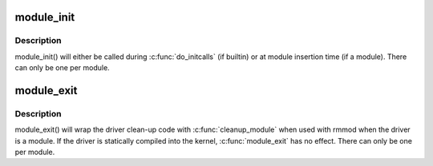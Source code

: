.. -*- coding: utf-8; mode: rst -*-
.. src-file: include/linux/module.h

.. _`module_init`:

module_init
===========

.. c:function::  module_init( x)

    driver initialization entry point

    :param  x:
        function to be run at kernel boot time or module insertion

.. _`module_init.description`:

Description
-----------

module_init() will either be called during \ :c:func:`do_initcalls`\  (if
builtin) or at module insertion time (if a module).  There can only
be one per module.

.. _`module_exit`:

module_exit
===========

.. c:function::  module_exit( x)

    driver exit entry point

    :param  x:
        function to be run when driver is removed

.. _`module_exit.description`:

Description
-----------

module_exit() will wrap the driver clean-up code
with \ :c:func:`cleanup_module`\  when used with rmmod when
the driver is a module.  If the driver is statically
compiled into the kernel, \ :c:func:`module_exit`\  has no effect.
There can only be one per module.

.. This file was automatic generated / don't edit.

